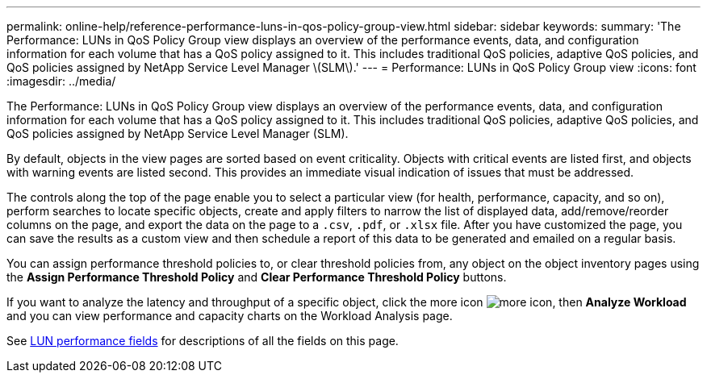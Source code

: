 ---
permalink: online-help/reference-performance-luns-in-qos-policy-group-view.html
sidebar: sidebar
keywords: 
summary: 'The Performance: LUNs in QoS Policy Group view displays an overview of the performance events, data, and configuration information for each volume that has a QoS policy assigned to it. This includes traditional QoS policies, adaptive QoS policies, and QoS policies assigned by NetApp Service Level Manager \(SLM\).'
---
= Performance: LUNs in QoS Policy Group view
:icons: font
:imagesdir: ../media/

[.lead]
The Performance: LUNs in QoS Policy Group view displays an overview of the performance events, data, and configuration information for each volume that has a QoS policy assigned to it. This includes traditional QoS policies, adaptive QoS policies, and QoS policies assigned by NetApp Service Level Manager (SLM).

By default, objects in the view pages are sorted based on event criticality. Objects with critical events are listed first, and objects with warning events are listed second. This provides an immediate visual indication of issues that must be addressed.

The controls along the top of the page enable you to select a particular view (for health, performance, capacity, and so on), perform searches to locate specific objects, create and apply filters to narrow the list of displayed data, add/remove/reorder columns on the page, and export the data on the page to a `.csv`, `.pdf`, or `.xlsx` file. After you have customized the page, you can save the results as a custom view and then schedule a report of this data to be generated and emailed on a regular basis.

You can assign performance threshold policies to, or clear threshold policies from, any object on the object inventory pages using the *Assign Performance Threshold Policy* and *Clear Performance Threshold Policy* buttons.

If you want to analyze the latency and throughput of a specific object, click the more icon image:../media/more-icon.gif[], then *Analyze Workload* and you can view performance and capacity charts on the Workload Analysis page.

See xref:reference-lun-performance-fields.adoc[LUN performance fields] for descriptions of all the fields on this page.


